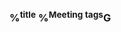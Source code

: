 *** %^{title}  %^{Meeting tags}G
:properties:
:participants: %?
:created: %(org-insert-time-stamp (org-read-date nil t "+0d"))
:end:
